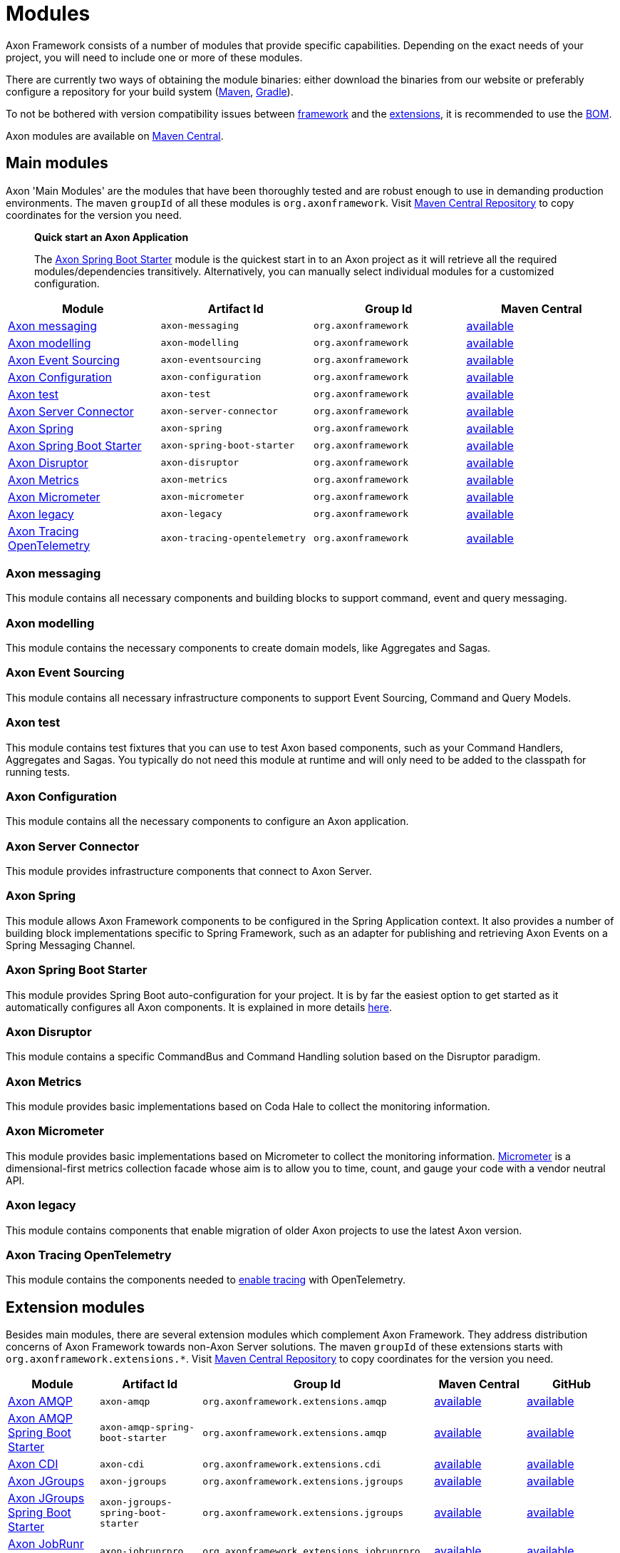 = Modules

Axon Framework consists of a number of modules that provide specific capabilities.
Depending on the exact needs of your project, you will need to include one or more of these modules.

There are currently two ways of obtaining the module binaries: either download the binaries from our website or preferably configure a repository for your build system (http://maven.apache.org/[Maven], https://gradle.org/[Gradle]).

To not be bothered with version compatibility issues between <<Main modules,framework>> and the <<Extension modules,extensions>>, it is recommended to use the <<Axon Bill of Materials,BOM>>.

Axon modules are available on https://search.maven.org/search?q=axonframework[Maven Central].

== Main modules

Axon 'Main Modules' are the modules that have been thoroughly tested and are robust enough to use in demanding production environments.
The maven `groupId` of all these modules is `org.axonframework`.
Visit https://search.maven.org/search?q=g:org.axonframework[Maven Central Repository] to copy coordinates for the version you need.

____

*Quick start an Axon Application*

The <<Axon Spring Boot Starter>> module is the quickest start in to an Axon project as it will retrieve all the required modules/dependencies transitively.
Alternatively, you can manually select individual modules for a customized configuration.

____

[cols="<,<,<,^"]
|===
|Module |Artifact Id |Group Id |Maven Central

|<<Axon messaging>>             |`axon-messaging`                |`org.axonframework`       |https://search.maven.org/search?q=a:axon-messaging[available]
|<<Axon modelling>>             |`axon-modelling`                |`org.axonframework`       |https://search.maven.org/search?q=a:axon-modelling[available]
|<<Axon Event Sourcing>>        |`axon-eventsourcing`            |`org.axonframework`      |https://search.maven.org/search?q=a:axon-eventsourcing[available]
|<<Axon Configuration>>         |`axon-configuration`            |`org.axonframework`      |https://search.maven.org/search?q=a:axon-configuration[available]
|<<Axon test>>                  |`axon-test`                     |`org.axonframework`      |https://search.maven.org/search?q=a:axon-test[available]
|<<Axon Server Connector>>      |`axon-server-connector`         |`org.axonframework`      |https://search.maven.org/search?q=a:axon-server-connector[available]
|<<Axon Spring>>                |`axon-spring`                    |`org.axonframework`      |https://search.maven.org/search?q=a:axon-spring[available]
|<<Axon Spring Boot Starter>>   |`axon-spring-boot-starter`      |`org.axonframework`      |https://search.maven.org/search?q=a:axon-spring-boot-starter[available]
|<<Axon Disruptor>>             |`axon-disruptor`                |`org.axonframework`      |https://search.maven.org/search?q=a:axon-disruptor[available]
|<<Axon Metrics>>               |`axon-metrics`                  |`org.axonframework`      |https://search.maven.org/search?q=a:axon-metrics[available]
|<<Axon Micrometer>>            |`axon-micrometer`               |`org.axonframework`      |https://search.maven.org/search?q=a:axon-micrometer[available]
|<<Axon legacy>>                |`axon-legacy`                   |`org.axonframework`      |https://search.maven.org/search?q=a:axon-legacy[available]
|<<Axon Tracing OpenTelemetry>> |`axon-tracing-opentelemetry`    |`org.axonframework`      |https://search.maven.org/search?q=a:axon-tracing-opentelemetry[available]
|===

=== Axon messaging

This module contains all necessary components and building blocks to support command, event and query messaging.

=== Axon modelling

This module contains the necessary components to create domain models, like Aggregates and Sagas.

=== Axon Event Sourcing

This module contains all necessary infrastructure components to support Event Sourcing, Command and Query Models.

=== Axon test

This module contains test fixtures that you can use to test Axon based components, such as your Command Handlers, Aggregates and Sagas.
You typically do not need this module at runtime and will only need to be added to the classpath for running tests.

=== Axon Configuration

This module contains all the necessary components to configure an Axon application.

=== Axon Server Connector

This module provides infrastructure components that connect to Axon Server.

=== Axon Spring

This module allows Axon Framework components to be configured in the Spring Application context.
It also provides a number of building block implementations specific to Spring Framework, such as an adapter for publishing and retrieving Axon Events on a Spring Messaging Channel.

=== Axon Spring Boot Starter

This module provides Spring Boot auto-configuration for your project.
It is by far the easiest option to get started as it automatically configures all Axon components.
It is explained in more details link:spring-boot-integration.adoc[here].

=== Axon Disruptor

This module contains a specific CommandBus and Command Handling solution based on the Disruptor paradigm.

=== Axon Metrics

This module provides basic implementations based on Coda Hale to collect the monitoring information.

=== Axon Micrometer

This module provides basic implementations based on Micrometer to collect the monitoring information. https://micrometer.io/[Micrometer] is a dimensional-first metrics collection facade whose aim is to allow you to time, count, and gauge your code with a vendor neutral API.

=== Axon legacy

This module contains components that enable migration of older Axon projects to use the latest Axon version.

=== Axon Tracing OpenTelemetry

This module contains the components needed to link:monitoring/tracing.adoc[enable tracing] with OpenTelemetry.

== Extension modules

Besides main modules, there are several extension modules which complement Axon Framework.
They address distribution concerns of Axon Framework towards non-Axon Server solutions.
The maven `groupId` of these extensions starts with `org.axonframework.extensions.*`.
Visit https://search.maven.org/search?q=axonframework%20extensions[Maven Central Repository] to copy coordinates for the version you need.

[cols="<,<,<,<,^"]
|===
|Module |Artifact Id |Group Id |Maven Central |GitHub

| <<Axon AMQP>>                             |`axon-amqp`                                 |`org.axonframework.extensions.amqp` |https://search.maven.org/search?q=a:axon-amqp[available] |https://github.com/AxonFramework/extension-amqp[available]
| <<Axon AMQP Spring Boot Starter>>         |`axon-amqp-spring-boot-starter`             |`org.axonframework.extensions.amqp` |https://search.maven.org/search?q=a:axon-amqp-spring-boot-starter[available] |https://github.com/AxonFramework/extension-amqp[available]
| <<Axon CDI>>                              |`axon-cdi`                                  |`org.axonframework.extensions.cdi` |https://search.maven.org/search?q=a:axon-cdi[available] |https://github.com/AxonFramework/extension-cdi[available]
| <<Axon JGroups>>                          |`axon-jgroups`                              |`org.axonframework.extensions.jgroups` |https://search.maven.org/search?q=a:axon-jgroups[available] |https://github.com/AxonFramework/extension-jgroups[available]
| <<Axon JGroups Spring Boot Starter>>      |`axon-jgroups-spring-boot-starter`          |`org.axonframework.extensions.jgroups` |https://search.maven.org/search?q=a:axon-jgroups-spring-boot-starter[available] |https://github.com/AxonFramework/extension-jgroups[available]
| <<Axon JobRunr Pro>>                      |`axon-jobrunrpro`                           |`org.axonframework.extensions.jobrunrpro` |https://search.maven.org/search?q=a:axon-jobrunrpro[available] |https://github.com/AxonFramework/extension-jobrunrpro[available]
| <<Axon JobRunr Pro Spring Boot Starter>> |`axon-jobrunrpro-spring-boot-starter`        |`org.axonframework.extensions.jobrunrpro` |https://search.maven.org/search?q=a:axon-jobrunrpro-spring-boot-starter[available] |https://github.com/AxonFramework/extension-jobrunrpro[available]
| <<Axon Kafka>>                            |`axon-kafka`                                |`org.axonframework.extensions.kafka` |https://search.maven.org/search?q=a:axon-kafka[available] |https://github.com/AxonFramework/extension-kafka[available]
| <<Axon Kafka Spring Boot Starter>>        |`axon-kafka-spring-boot-starter`            |`org.axonframework.extensions.kafka` |https://search.maven.org/search?q=a:axon-kafka-spring-boot-starter[available] |https://github.com/AxonFramework/extension-kafka[available]
| <<Axon Kotlin>>                           |`axon-kotlin`                               |`org.axonframework.extensions.kotlin` |https://search.maven.org/search?q=a:axon-kotlin[available] |https://github.com/AxonFramework/extension-kotlin[available]
| <<Axon Kotlin Test>>                      |`axon-kotlin-test`                          |`org.axonframework.extensions.kotlin` |https://search.maven.org/search?q=a:axon-kotlin-test[available] |https://github.com/AxonFramework/extension-kotlin[available]
| <<Axon Mongo>>                            |`axon-mongo`                                |`org.axonframework.extensions.mongo` |https://search.maven.org/search?q=a:axon-mongo[available] |https://github.com/AxonFramework/extension-mongo[available]
| <<Axon Mongo Spring Boot Starter>>        |`axon-mongo-spring-boot-starter`            |`org.axonframework.extensions.mongo` |https://search.maven.org/search?q=a:axon-mongo-spring-boot-starter[available] |https://github.com/AxonFramework/extension-mongo[available]
| <<Axon Multi Tenancy>>                    |`axon-multitenancy`                         |`org.axonframework.extensions.multitenancy` |https://search.maven.org/search?q=a:axon-multitenancy[available] |https://github.com/AxonFramework/extension-multitenancy[available]
| <<Axon Multi Tenancy Spring Boot Starter>> |`axon-multitenancy-spring-boot-starter`    |`org.axonframework.extensions.multitenancy` |https://search.maven.org/search?q=a:axon-multitenancy-spring-boot-starter[available] |https://github.com/AxonFramework/extension-multitenancy[available]
| <<Axon Reactor>>                          |`axon-reactor`                              |`org.axonframework.extensions.reactor` |https://search.maven.org/search?q=a:axon-reactor[available] |https://github.com/AxonFramework/extension-reactor[available]
| <<Axon Reactor Spring Boot Starter>>      |`axon-reactor-spring-boot-starter`          |`org.axonframework.extensions.reactor` |https://search.maven.org/search?q=a:axon-reactor-spring-boot-starter[available] |https://github.com/AxonFramework/extension-reactor[available]
| <<Axon Spring ahead of time>>             |`axon-spring-aot`                           |`org.axonframework.extensions.spring-aot` |https://search.maven.org/search?q=a:axon-spring-aot[available] |https://github.com/AxonFramework/extension-spring-aot[available]
| <<Axon Spring Cloud>>                     |`axon-springcloud`                          |`org.axonframework.extensions.springcloud` |https://search.maven.org/search?q=a:axon-springcloud[available] |https://github.com/AxonFramework/extension-springcloud[available]
| <<Axon Spring Cloud Spring Boot Starter>> |`axon-springcloud-spring-boot-starter`      |`org.axonframework.extensions.springcloud` |https://search.maven.org/search?q=a:axon-springcloud-spring-boot-starter[available] |https://github.com/AxonFramework/extension-springcloud[available]
| <<Axon Tracing>>                          |`axon-tracing`                              |`org.axonframework.extensions.tracing` |https://search.maven.org/search?q=a:axon-tracing[available] |https://github.com/AxonFramework/extension-tracing[available]
| <<Axon Tracing Spring Boot Starter>>      |`axon-tracing-spring-boot-starter`          |`org.axonframework.extensions.tracing` |https://search.maven.org/search?q=a:axon-tracing-spring-boot-starter[available] |https://github.com/AxonFramework/extension-tracing[available]
|===

=== Axon AMQP

This module provides components that allow you leverage an AMQP-based message broker as an Event Message distribution mechanism.
This allows for guaranteed-delivery, even when the Event Handler node is temporarily unavailable.

=== Axon AMQP Spring Boot Starter

This module provides Spring auto-configuration on top of the `axon-amqp` module.

=== Axon CDI

This module provides support for Contexts and Dependency Injection (CDI) for the Java EE platform.

=== Axon JGroups

This module provides integration with JGroups for command distribution. http://www.jgroups.org/[JGroups] should be regarded as a reliable messaging toolkit.

=== Axon JGroups Spring Boot Starter

This module provides Spring auto-configuration on top of the `axon-jgroups` module

=== Axon JobRunr Pro

This module provides integration with https://www.jobrunr.io/en/documentation/pro/[JobRunr Pro].

=== Axon JobRunr Pro Spring Boot Starter

This module provides Spring auto-configuration on top of the `axon-jobrunrpro` module

=== Axon Kafka

This module provides integration with Kafka for event distribution.
As such it plays a similar role as the <<Axon AMQP>> extension and thus is *not* a replacement Event Storage mechanism. https://kafka.apache.org/[Kafka] is a distributed message streaming platform.

=== Axon Kafka Spring Boot Starter

This module provides Spring auto-configuration on top of the `axon-kafka` module.

=== Axon Kotlin

This module provides a set of reified operations, among others, to allow a cleaner https://kotlinlang.org/[Kotlin] coding experience when using Axon.

=== Axon Kotlin Test

This module provides a set of reified operations, among others, to allow a cleaner https://kotlinlang.org/[Kotlin] coding experience when testing Axon applications.

=== Axon Mongo

This module provides event and saga store implementations that store event streams and sagas in a MongoDB database. https://www.mongodb.com/[MongoDB] is a document based NoSQL database.

=== Axon Mongo Spring Boot Starter

This module provides Spring auto-configuration on top of the `axon-mongo` module.

=== Axon Multi Tenancy

This module provides distinct wrappers for Axon Framework's infrastructure components to support multi tenancy within a single application.
Use of this extension is most easily achieved with Axon Server, through using its multi-context feature, albeit not limited to this.

=== Axon Multi Tenancy Spring Boot Starter

This module provides Spring auto-configuration on top of the `axon-multitenancy` module.
Note that this assumes an active Axon Server connection be present.

=== Axon Reactor

This module provides integration with https://projectreactor.io/[Project Reactor].

=== Axon Reactor Spring Boot Starter

This module provides Spring auto-configuration on top of the `axon-reactor` module.

=== Axon Spring ahead of time

This module provides integration with Spring Ahead of Time. https://docs.spring.io/spring-boot/docs/current/reference/html/native-image.html#native-image.introducing-graalvm-native-images.understanding-aot-processing[Spring AOT processing] is part of creating a native image from a Spring (Boot) application.

=== Axon Spring Cloud

This module provides integration with Spring Cloud for command distribution. https://spring.io/projects/spring-cloud[Spring Cloud] provides an API for common distributed system patterns.

=== Axon Spring Cloud Spring Boot Starter

This module provides Spring auto-configuration on top of the `axon-springcloud` module

=== Axon Tracing

This module provides support for distributed tracing of Axon applications.
The https://opentracing.io/[Open Tracing] standard is used to provide the tracing capabilities.
If you're looking for Open Telemetry support, please check our documentation for that over link:monitoring/tracing.adoc[here].

=== Axon Tracing Spring Boot Starter

This module provides Spring `auto-configuration` on top of the `axon-tracing` module

== Axon Bill of Materials

In addition to the main framework modules and the extensions, Axon also has a https://en.wikipedia.org/wiki/Software_bill_of_materials[Bill of Materials], or BOM.
The BOM is provided to ensure the use of compatible framework and extension dependencies inside an Axon application.
As such, it is the recommended approach towards defining the overall Axon version used inside of an application.

[cols="<,<,<,<,^"]
|===
|Module |Artifact Id |Group Id |Maven Central |GitHub

|<<Axon Bill of Materials>> |`axon-bom` |`org.axonframework` |https://search.maven.org/search?q=a:axon-bom[available] |https://github.com/AxonFramework/axon-bom[available]
|===

For using the BOM, you would add the `axon-bom` dependency to your dependency management system:

===== Maven

[source,xml]
----
<!--...-->
<dependencyManagement>
    <dependencies>
        <dependency>
            <groupId>org.axonframework</groupId>
            <artifactId>axon-bom</artifactId>
            <version>${version.axon}</version>
            <type>pom</type>
            <scope>import</scope>
        </dependency>

        ...

    </dependencies>
</dependencyManagement>
<!--...-->
----

===== Gradle

For usage with *Gradle Version 4.x* and below, apply the dependency-management-plugin like so:

[source,groovy]
----
buildscript {
  repositories {
    jcenter()
  }
  dependencies {
    classpath "io.spring.gradle:dependency-management-plugin:0.5.1.RELEASE"
  }
}

apply plugin: "io.spring.dependency-management"
----

After this, import the Axon BOM:

[source,groovy]
----
dependencyManagement {
  imports {
    mavenBom 'org.axonframework:axon-bom:<VERSION>'
  }
}
----

Beginning with *https://docs.gradle.org/5.0/userguide/managing_transitive_dependencies.html#sec:bom_import[Gradle version 5.0]*, you can also omit the dependency-management plugin and instead use the `platform` dependency DSL to import maven BOMs:

`implementation(platform("org.axonframework:axon-bom:<VERSION>"))`

'''

After that is in place, you can add any of the mentioned dependencies from <<Main modules,framework>> and the <<Extension modules,extensions>> without specifying versions.
Furthermore, you will be guaranteed that the provided versions in the BOM are compatible with one another.